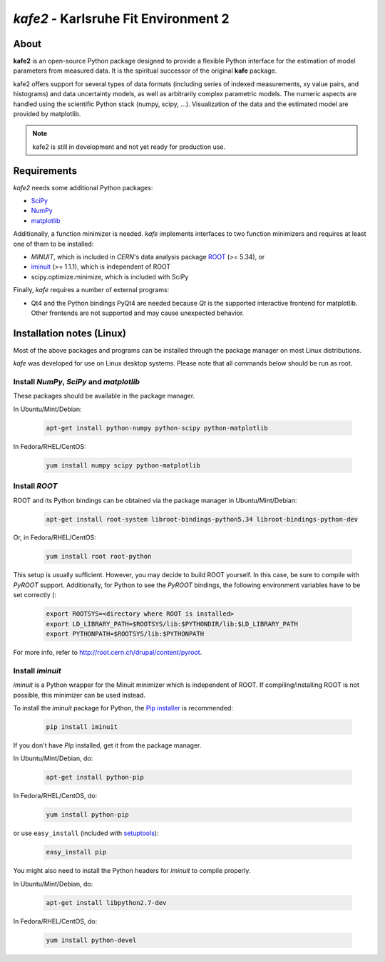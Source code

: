 .. -*- mode: rst -*-

*************************************
*kafe2* - Karlsruhe Fit Environment 2
*************************************

=====
About
=====

**kafe2** is an open-source Python package designed to provide a flexible 
Python interface for the estimation of model parameters from measured
data. It is the spiritual successor of the original **kafe** package.

kafe2 offers support for several types of data formats (including series
of indexed measurements, xy value pairs, and histograms) and data
uncertainty models, as well as arbitrarily complex parametric
models. The numeric aspects are handled using the scientific Python
stack (numpy, scipy, ...). Visualization of the data and the estimated
model are provided by matplotlib.

.. note:: kafe2 is still in development and not yet ready for production
          use.


============
Requirements
============

*kafe2* needs some additional Python packages:

* `SciPy <http://www.scipy.org>`_
* `NumPy <http://www.numpy.org>`_
* `matplotlib <http://matplotlib.org>`_


Additionally, a function minimizer is needed. *kafe* implements interfaces to two
function minimizers and requires at least one of them to be installed:

* *MINUIT*, which is included in *CERN*'s data analysis package `ROOT <http://root.cern.ch>`_ (>= 5.34), or
* `iminuit <https://github.com/iminuit/iminuit>`_ (>= 1.1.1), which is independent of ROOT
* scipy.optimize.minimize, which is included with SciPy


Finally, *kafe* requires a number of external programs:

* Qt4 and the Python bindings PyQt4 are needed because *Qt* is the supported
  interactive frontend for matplotlib. Other frontends are not supported and may cause unexpected behavior.

==========================
Installation notes (Linux)
==========================


Most of the above packages and programs can be installed through the package manager on most Linux
distributions.

*kafe* was developed for use on Linux desktop systems. Please note that all
commands below should be run as root.

-----------------------------------------
Install *NumPy*, *SciPy* and *matplotlib*
-----------------------------------------

These packages should be available in the package manager.

In Ubuntu/Mint/Debian:

    .. code:: bash

        apt-get install python-numpy python-scipy python-matplotlib

In Fedora/RHEL/CentOS:

    .. code:: bash

        yum install numpy scipy python-matplotlib


--------------
Install *ROOT*
--------------

ROOT and its Python bindings can be obtained via the package manager in
Ubuntu/Mint/Debian:

    .. code:: bash

        apt-get install root-system libroot-bindings-python5.34 libroot-bindings-python-dev

Or, in Fedora/RHEL/CentOS:

    .. code:: bash

        yum install root root-python


This setup is usually sufficient. However, you may decide to build ROOT yourself. In this case,
be sure to compile with *PyROOT* support. Additionally, for Python to see the *PyROOT* bindings,
the following environment variables have to be set correctly (:

    .. code:: bash

        export ROOTSYS=<directory where ROOT is installed>
        export LD_LIBRARY_PATH=$ROOTSYS/lib:$PYTHONDIR/lib:$LD_LIBRARY_PATH
        export PYTHONPATH=$ROOTSYS/lib:$PYTHONPATH


For more info, refer to `<http://root.cern.ch/drupal/content/pyroot>`_.


-----------------
Install `iminuit`
-----------------

*iminuit* is a Python wrapper for the Minuit minimizer which is
independent of ROOT. If compiling/installing ROOT is not possible,
this minimizer can be used instead.

To install the *iminuit* package for Python, the `Pip installer
<http://www.pip-installer.org/>`_ is recommended:

    .. code:: bash

        pip install iminuit

If you don't have *Pip* installed, get it from the package manager.

In Ubuntu/Mint/Debian, do:

    .. code:: bash

        apt-get install python-pip

In Fedora/RHEL/CentOS, do:

    .. code:: bash

        yum install python-pip

or use ``easy_install`` (included with `setuptools <https://pypi.python.org/pypi/setuptools>`_):

    .. code:: bash

        easy_install pip

You might also need to install the Python headers for *iminuit* to
compile properly.

In Ubuntu/Mint/Debian, do:

    .. code:: bash

        apt-get install libpython2.7-dev

In Fedora/RHEL/CentOS, do:

    .. code:: bash

        yum install python-devel

